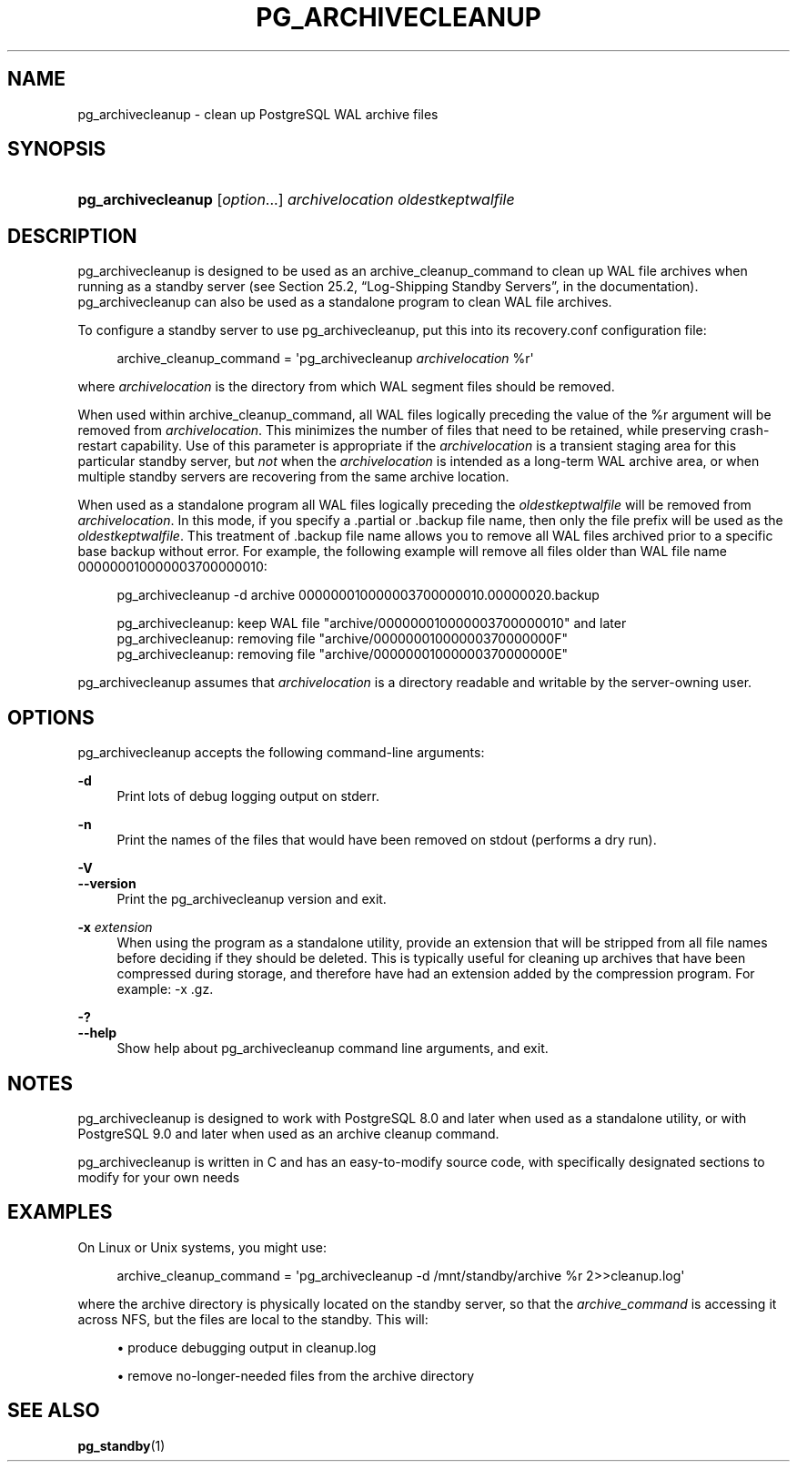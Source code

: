 '\" t
.\"     Title: pg_archivecleanup
.\"    Author: The PostgreSQL Global Development Group
.\" Generator: DocBook XSL Stylesheets v1.79.1 <http://docbook.sf.net/>
.\"      Date: 2021
.\"    Manual: PostgreSQL 9.5.25 Documentation
.\"    Source: PostgreSQL 9.5.25
.\"  Language: English
.\"
.TH "PG_ARCHIVECLEANUP" "1" "2021" "PostgreSQL 9.5.25" "PostgreSQL 9.5.25 Documentation"
.\" -----------------------------------------------------------------
.\" * Define some portability stuff
.\" -----------------------------------------------------------------
.\" ~~~~~~~~~~~~~~~~~~~~~~~~~~~~~~~~~~~~~~~~~~~~~~~~~~~~~~~~~~~~~~~~~
.\" http://bugs.debian.org/507673
.\" http://lists.gnu.org/archive/html/groff/2009-02/msg00013.html
.\" ~~~~~~~~~~~~~~~~~~~~~~~~~~~~~~~~~~~~~~~~~~~~~~~~~~~~~~~~~~~~~~~~~
.ie \n(.g .ds Aq \(aq
.el       .ds Aq '
.\" -----------------------------------------------------------------
.\" * set default formatting
.\" -----------------------------------------------------------------
.\" disable hyphenation
.nh
.\" disable justification (adjust text to left margin only)
.ad l
.\" -----------------------------------------------------------------
.\" * MAIN CONTENT STARTS HERE *
.\" -----------------------------------------------------------------
.SH "NAME"
pg_archivecleanup \- clean up PostgreSQL WAL archive files
.SH "SYNOPSIS"
.HP \w'\fBpg_archivecleanup\fR\ 'u
\fBpg_archivecleanup\fR [\fIoption\fR...] \fIarchivelocation\fR \fIoldestkeptwalfile\fR
.SH "DESCRIPTION"
.PP
pg_archivecleanup
is designed to be used as an
archive_cleanup_command
to clean up WAL file archives when running as a standby server (see
Section 25.2, \(lqLog-Shipping Standby Servers\(rq, in the documentation)\&.
pg_archivecleanup
can also be used as a standalone program to clean WAL file archives\&.
.PP
To configure a standby server to use
pg_archivecleanup, put this into its
recovery\&.conf
configuration file:
.sp
.if n \{\
.RS 4
.\}
.nf
archive_cleanup_command = \*(Aqpg_archivecleanup \fIarchivelocation\fR %r\*(Aq
.fi
.if n \{\
.RE
.\}
.sp
where
\fIarchivelocation\fR
is the directory from which WAL segment files should be removed\&.
.PP
When used within
archive_cleanup_command, all WAL files logically preceding the value of the
%r
argument will be removed from
\fIarchivelocation\fR\&. This minimizes the number of files that need to be retained, while preserving crash\-restart capability\&. Use of this parameter is appropriate if the
\fIarchivelocation\fR
is a transient staging area for this particular standby server, but
\fInot\fR
when the
\fIarchivelocation\fR
is intended as a long\-term WAL archive area, or when multiple standby servers are recovering from the same archive location\&.
.PP
When used as a standalone program all WAL files logically preceding the
\fIoldestkeptwalfile\fR
will be removed from
\fIarchivelocation\fR\&. In this mode, if you specify a
\&.partial
or
\&.backup
file name, then only the file prefix will be used as the
\fIoldestkeptwalfile\fR\&. This treatment of
\&.backup
file name allows you to remove all WAL files archived prior to a specific base backup without error\&. For example, the following example will remove all files older than WAL file name
000000010000003700000010:
.sp
.if n \{\
.RS 4
.\}
.nf
pg_archivecleanup \-d archive 000000010000003700000010\&.00000020\&.backup

pg_archivecleanup:  keep WAL file "archive/000000010000003700000010" and later
pg_archivecleanup:  removing file "archive/00000001000000370000000F"
pg_archivecleanup:  removing file "archive/00000001000000370000000E"
.fi
.if n \{\
.RE
.\}
.PP
pg_archivecleanup
assumes that
\fIarchivelocation\fR
is a directory readable and writable by the server\-owning user\&.
.SH "OPTIONS"
.PP
pg_archivecleanup
accepts the following command\-line arguments:
.PP
\fB\-d\fR
.RS 4
Print lots of debug logging output on
stderr\&.
.RE
.PP
\fB\-n\fR
.RS 4
Print the names of the files that would have been removed on
stdout
(performs a dry run)\&.
.RE
.PP
\fB\-V\fR
.br
\fB\-\-version\fR
.RS 4
Print the
pg_archivecleanup
version and exit\&.
.RE
.PP
\fB\-x\fR \fIextension\fR
.RS 4
When using the program as a standalone utility, provide an extension that will be stripped from all file names before deciding if they should be deleted\&. This is typically useful for cleaning up archives that have been compressed during storage, and therefore have had an extension added by the compression program\&. For example:
\-x \&.gz\&.
.RE
.PP
\fB\-?\fR
.br
\fB\-\-help\fR
.RS 4
Show help about
pg_archivecleanup
command line arguments, and exit\&.
.RE
.SH "NOTES"
.PP
pg_archivecleanup
is designed to work with
PostgreSQL
8\&.0 and later when used as a standalone utility, or with
PostgreSQL
9\&.0 and later when used as an archive cleanup command\&.
.PP
pg_archivecleanup
is written in C and has an easy\-to\-modify source code, with specifically designated sections to modify for your own needs
.SH "EXAMPLES"
.PP
On Linux or Unix systems, you might use:
.sp
.if n \{\
.RS 4
.\}
.nf
archive_cleanup_command = \*(Aqpg_archivecleanup \-d /mnt/standby/archive %r 2>>cleanup\&.log\*(Aq
.fi
.if n \{\
.RE
.\}
.sp
where the archive directory is physically located on the standby server, so that the
\fIarchive_command\fR
is accessing it across NFS, but the files are local to the standby\&. This will:
.sp
.RS 4
.ie n \{\
\h'-04'\(bu\h'+03'\c
.\}
.el \{\
.sp -1
.IP \(bu 2.3
.\}
produce debugging output in
cleanup\&.log
.RE
.sp
.RS 4
.ie n \{\
\h'-04'\(bu\h'+03'\c
.\}
.el \{\
.sp -1
.IP \(bu 2.3
.\}
remove no\-longer\-needed files from the archive directory
.RE
.SH "SEE ALSO"
\fBpg_standby\fR(1)

